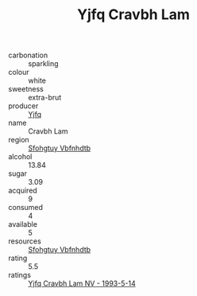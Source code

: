 :PROPERTIES:
:ID:                     7e1a6fc8-c7df-4a0d-a50f-7bfdb5bd7f7f
:END:
#+TITLE: Yjfq Cravbh Lam 

- carbonation :: sparkling
- colour :: white
- sweetness :: extra-brut
- producer :: [[id:35992ec3-be8f-45d4-87e9-fe8216552764][Yjfq]]
- name :: Cravbh Lam
- region :: [[id:6769ee45-84cb-4124-af2a-3cc72c2a7a25][Sfohgtuy Vbfnhdtb]]
- alcohol :: 13.84
- sugar :: 3.09
- acquired :: 9
- consumed :: 4
- available :: 5
- resources :: [[id:6769ee45-84cb-4124-af2a-3cc72c2a7a25][Sfohgtuy Vbfnhdtb]]
- rating :: 5.5
- ratings :: [[id:a1f91c4b-475c-4290-b655-559773d7d151][Yjfq Cravbh Lam NV - 1993-5-14]]



